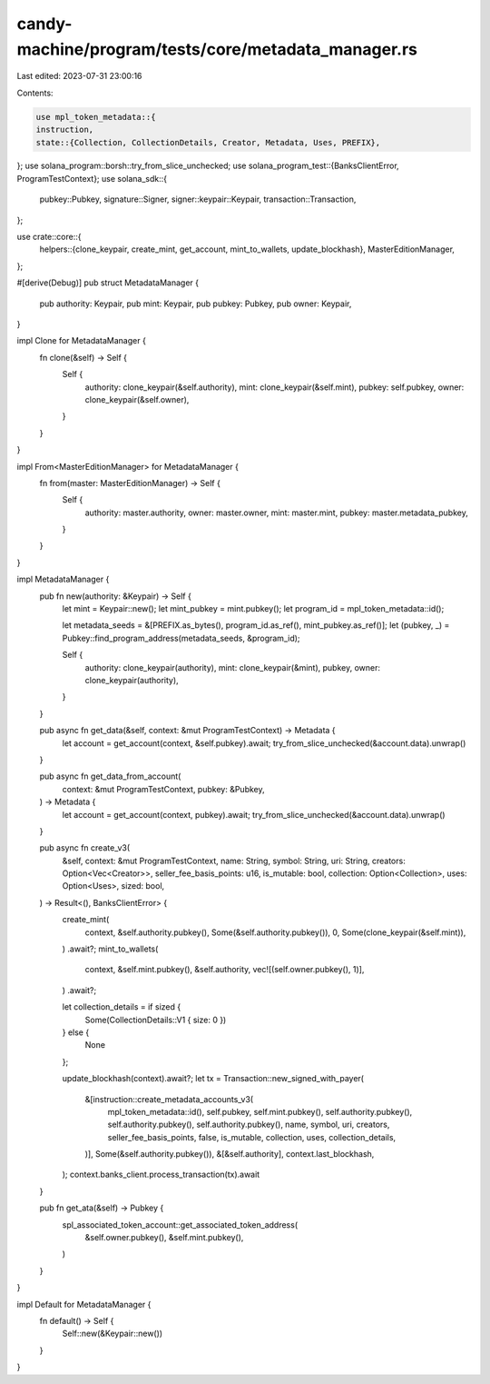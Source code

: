 candy-machine/program/tests/core/metadata_manager.rs
====================================================

Last edited: 2023-07-31 23:00:16

Contents:

.. code-block:: rs

    use mpl_token_metadata::{
    instruction,
    state::{Collection, CollectionDetails, Creator, Metadata, Uses, PREFIX},
};
use solana_program::borsh::try_from_slice_unchecked;
use solana_program_test::{BanksClientError, ProgramTestContext};
use solana_sdk::{
    pubkey::Pubkey, signature::Signer, signer::keypair::Keypair, transaction::Transaction,
};

use crate::core::{
    helpers::{clone_keypair, create_mint, get_account, mint_to_wallets, update_blockhash},
    MasterEditionManager,
};

#[derive(Debug)]
pub struct MetadataManager {
    pub authority: Keypair,
    pub mint: Keypair,
    pub pubkey: Pubkey,
    pub owner: Keypair,
}

impl Clone for MetadataManager {
    fn clone(&self) -> Self {
        Self {
            authority: clone_keypair(&self.authority),
            mint: clone_keypair(&self.mint),
            pubkey: self.pubkey,
            owner: clone_keypair(&self.owner),
        }
    }
}

impl From<MasterEditionManager> for MetadataManager {
    fn from(master: MasterEditionManager) -> Self {
        Self {
            authority: master.authority,
            owner: master.owner,
            mint: master.mint,
            pubkey: master.metadata_pubkey,
        }
    }
}

impl MetadataManager {
    pub fn new(authority: &Keypair) -> Self {
        let mint = Keypair::new();
        let mint_pubkey = mint.pubkey();
        let program_id = mpl_token_metadata::id();

        let metadata_seeds = &[PREFIX.as_bytes(), program_id.as_ref(), mint_pubkey.as_ref()];
        let (pubkey, _) = Pubkey::find_program_address(metadata_seeds, &program_id);

        Self {
            authority: clone_keypair(authority),
            mint: clone_keypair(&mint),
            pubkey,
            owner: clone_keypair(authority),
        }
    }

    pub async fn get_data(&self, context: &mut ProgramTestContext) -> Metadata {
        let account = get_account(context, &self.pubkey).await;
        try_from_slice_unchecked(&account.data).unwrap()
    }

    pub async fn get_data_from_account(
        context: &mut ProgramTestContext,
        pubkey: &Pubkey,
    ) -> Metadata {
        let account = get_account(context, pubkey).await;
        try_from_slice_unchecked(&account.data).unwrap()
    }

    pub async fn create_v3(
        &self,
        context: &mut ProgramTestContext,
        name: String,
        symbol: String,
        uri: String,
        creators: Option<Vec<Creator>>,
        seller_fee_basis_points: u16,
        is_mutable: bool,
        collection: Option<Collection>,
        uses: Option<Uses>,
        sized: bool,
    ) -> Result<(), BanksClientError> {
        create_mint(
            context,
            &self.authority.pubkey(),
            Some(&self.authority.pubkey()),
            0,
            Some(clone_keypair(&self.mint)),
        )
        .await?;
        mint_to_wallets(
            context,
            &self.mint.pubkey(),
            &self.authority,
            vec![(self.owner.pubkey(), 1)],
        )
        .await?;

        let collection_details = if sized {
            Some(CollectionDetails::V1 { size: 0 })
        } else {
            None
        };

        update_blockhash(context).await?;
        let tx = Transaction::new_signed_with_payer(
            &[instruction::create_metadata_accounts_v3(
                mpl_token_metadata::id(),
                self.pubkey,
                self.mint.pubkey(),
                self.authority.pubkey(),
                self.authority.pubkey(),
                self.authority.pubkey(),
                name,
                symbol,
                uri,
                creators,
                seller_fee_basis_points,
                false,
                is_mutable,
                collection,
                uses,
                collection_details,
            )],
            Some(&self.authority.pubkey()),
            &[&self.authority],
            context.last_blockhash,
        );
        context.banks_client.process_transaction(tx).await
    }

    pub fn get_ata(&self) -> Pubkey {
        spl_associated_token_account::get_associated_token_address(
            &self.owner.pubkey(),
            &self.mint.pubkey(),
        )
    }
}

impl Default for MetadataManager {
    fn default() -> Self {
        Self::new(&Keypair::new())
    }
}


